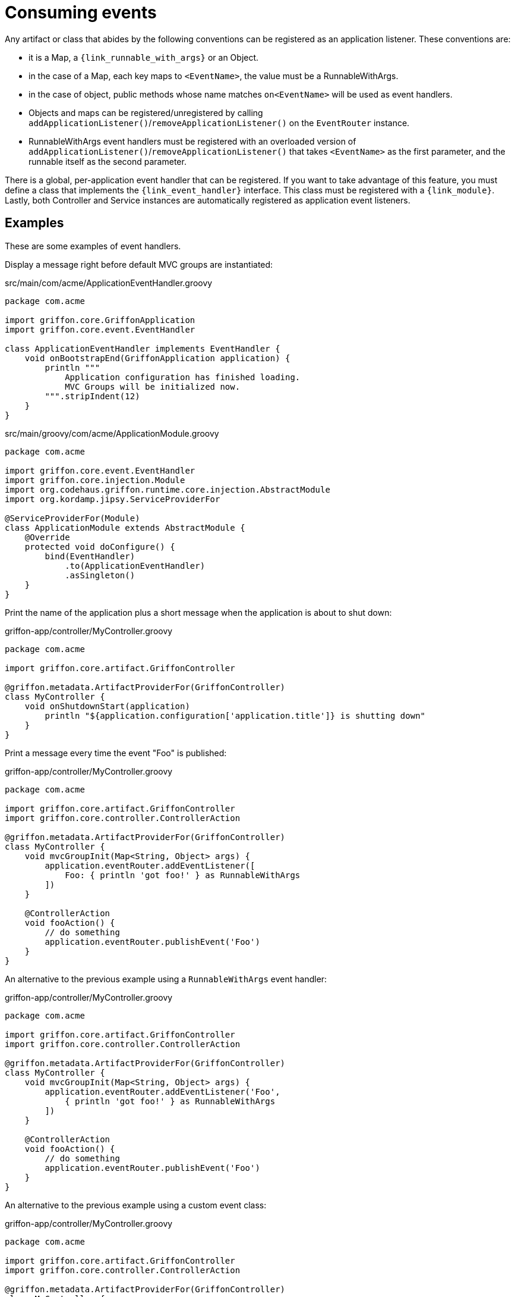 
[[_events_consuming]]
= Consuming events

Any artifact or class that abides by the following conventions can be registered as
an application listener. These conventions are:

 - it is a Map, a `{link_runnable_with_args}` or an Object.
 - in the case of a Map, each key maps to `<EventName>`, the value must be a RunnableWithArgs.
 - in the case of object, public methods whose name matches `on<EventName>` will be used
   as event handlers.
 - Objects and maps can be registered/unregistered by calling
   `addApplicationListener()`/`removeApplicationListener()` on the `EventRouter` instance.
 - RunnableWithArgs event handlers must be registered with an overloaded version of
   `addApplicationListener()`/`removeApplicationListener()` that takes `<EventName>`
   as the first parameter, and the runnable itself as the second parameter.

There is a global, per-application event handler that can be registered. If you want
to take advantage of this feature, you must define a class that implements the
`{link_event_handler}` interface. This class must be registered with a `{link_module}`.
Lastly, both Controller and Service instances are automatically registered as application
event listeners.

== Examples

These are some examples of event handlers.

Display a message right before default MVC groups are instantiated:

.src/main/com/acme/ApplicationEventHandler.groovy
[source,groovy,linenums,options="nowrap"]
----
package com.acme

import griffon.core.GriffonApplication
import griffon.core.event.EventHandler

class ApplicationEventHandler implements EventHandler {
    void onBootstrapEnd(GriffonApplication application) {
        println """
            Application configuration has finished loading.
            MVC Groups will be initialized now.
        """.stripIndent(12)
    }
}
----

.src/main/groovy/com/acme/ApplicationModule.groovy
[source,groovy,linenums,options="nowrap"]
----
package com.acme

import griffon.core.event.EventHandler
import griffon.core.injection.Module
import org.codehaus.griffon.runtime.core.injection.AbstractModule
import org.kordamp.jipsy.ServiceProviderFor

@ServiceProviderFor(Module)
class ApplicationModule extends AbstractModule {
    @Override
    protected void doConfigure() {
        bind(EventHandler)
            .to(ApplicationEventHandler)
            .asSingleton()
    }
}
----

Print the name of the application plus a short message when the application is about to shut down:

.griffon-app/controller/MyController.groovy
[source,groovy,linenums,options="nowrap"]
----
package com.acme

import griffon.core.artifact.GriffonController

@griffon.metadata.ArtifactProviderFor(GriffonController)
class MyController {
    void onShutdownStart(application)
        println "${application.configuration['application.title']} is shutting down"
    }
}
----

Print a message every time the event "Foo" is published:

.griffon-app/controller/MyController.groovy
[source,groovy,linenums,options="nowrap"]
----
package com.acme

import griffon.core.artifact.GriffonController
import griffon.core.controller.ControllerAction

@griffon.metadata.ArtifactProviderFor(GriffonController)
class MyController {
    void mvcGroupInit(Map<String, Object> args) {
        application.eventRouter.addEventListener([
            Foo: { println 'got foo!' } as RunnableWithArgs
        ])
    }

    @ControllerAction
    void fooAction() {
        // do something
        application.eventRouter.publishEvent('Foo')
    }
}
----

An alternative to the previous example using a `RunnableWithArgs` event handler:

.griffon-app/controller/MyController.groovy
[source,groovy,linenums,options="nowrap"]
----
package com.acme

import griffon.core.artifact.GriffonController
import griffon.core.controller.ControllerAction

@griffon.metadata.ArtifactProviderFor(GriffonController)
class MyController {
    void mvcGroupInit(Map<String, Object> args) {
        application.eventRouter.addEventListener('Foo',
            { println 'got foo!' } as RunnableWithArgs
        ])
    }

    @ControllerAction
    void fooAction() {
        // do something
        application.eventRouter.publishEvent('Foo')
    }
}
----

An alternative to the previous example using a custom event class:

.griffon-app/controller/MyController.groovy
[source,groovy,linenums,options="nowrap"]
----
package com.acme

import griffon.core.artifact.GriffonController
import griffon.core.controller.ControllerAction

@griffon.metadata.ArtifactProviderFor(GriffonController)
class MyController {
    void mvcGroupInit(Map<String, Object> args) {
        application.eventRouter.addListener(Foo) { e -> assert e instanceof Foo }
    }

    @ControllerAction
    void fooAction() {
        // do something
        application.eventRouter.publishEvent(new MyController.Foo(this))
    }

    static class Foo extends griffon.core.Event {
        Foo(Object source) { super(source) }
    }
}
----

